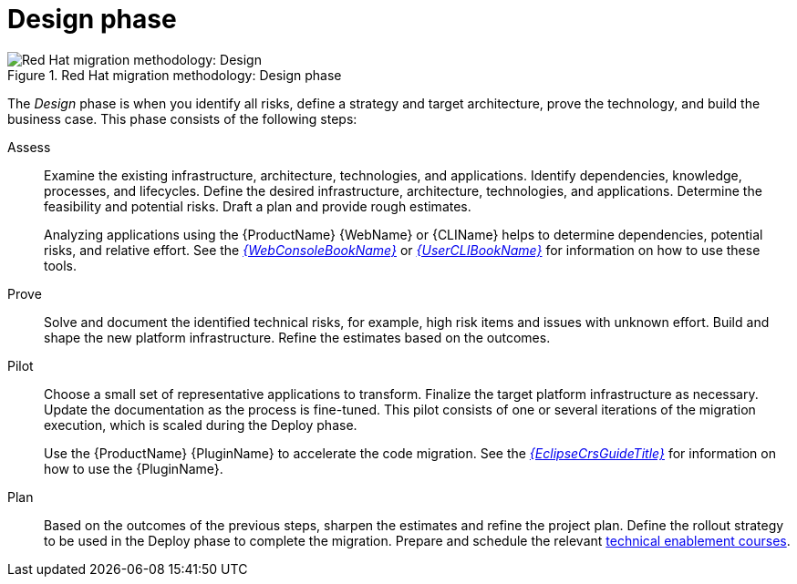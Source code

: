// Module included in the following assemblies:
//
// * docs/getting-started-guide/master.adoc

:_content-type: CONCEPT
[id="method-design_{context}"]
= Design phase

.Red Hat migration methodology: Design phase
image::RHAMT_AMM_Methodology_446947_0617_ECE_Design.png[Red Hat migration methodology: Design]

The _Design_ phase is when you identify all risks, define a strategy and target architecture, prove the technology, and build the business case. This phase consists of the following steps:

Assess::
+
Examine the existing infrastructure, architecture, technologies, and applications. Identify dependencies, knowledge, processes, and lifecycles. Define the desired infrastructure, architecture, technologies, and applications. Determine the feasibility and potential risks. Draft a plan and provide rough estimates.
+
Analyzing applications using the {ProductName} {WebName} or {CLIName} helps to determine dependencies, potential risks, and relative effort. See the link:{ProductDocWebConsoleGuideURL}[_{WebConsoleBookName}_] or link:{ProductDocUserGuideURL}[_{UserCLIBookName}_] for information on how to use these tools.

Prove::
+
Solve and document the identified technical risks, for example, high risk items and issues with unknown effort. Build and shape the new platform infrastructure. Refine the estimates based on the outcomes.

Pilot::
+
Choose a small set of representative applications to transform. Finalize the target platform infrastructure as necessary. Update the documentation as the process is fine-tuned. This pilot consists of one or several iterations of the migration execution, which is scaled during the Deploy phase.
+
Use the {ProductName} {PluginName} to accelerate the code migration. See the link:{EclipseCrsGuideURL}[_{EclipseCrsGuideTitle}_] for information on how to use the {PluginName}.

Plan::
+
Based on the outcomes of the previous steps, sharpen the estimates and refine the project plan. Define the rollout strategy to be used in the Deploy phase to complete the migration. Prepare and schedule the relevant link:https://www.redhat.com/en/services/training[technical enablement courses].
